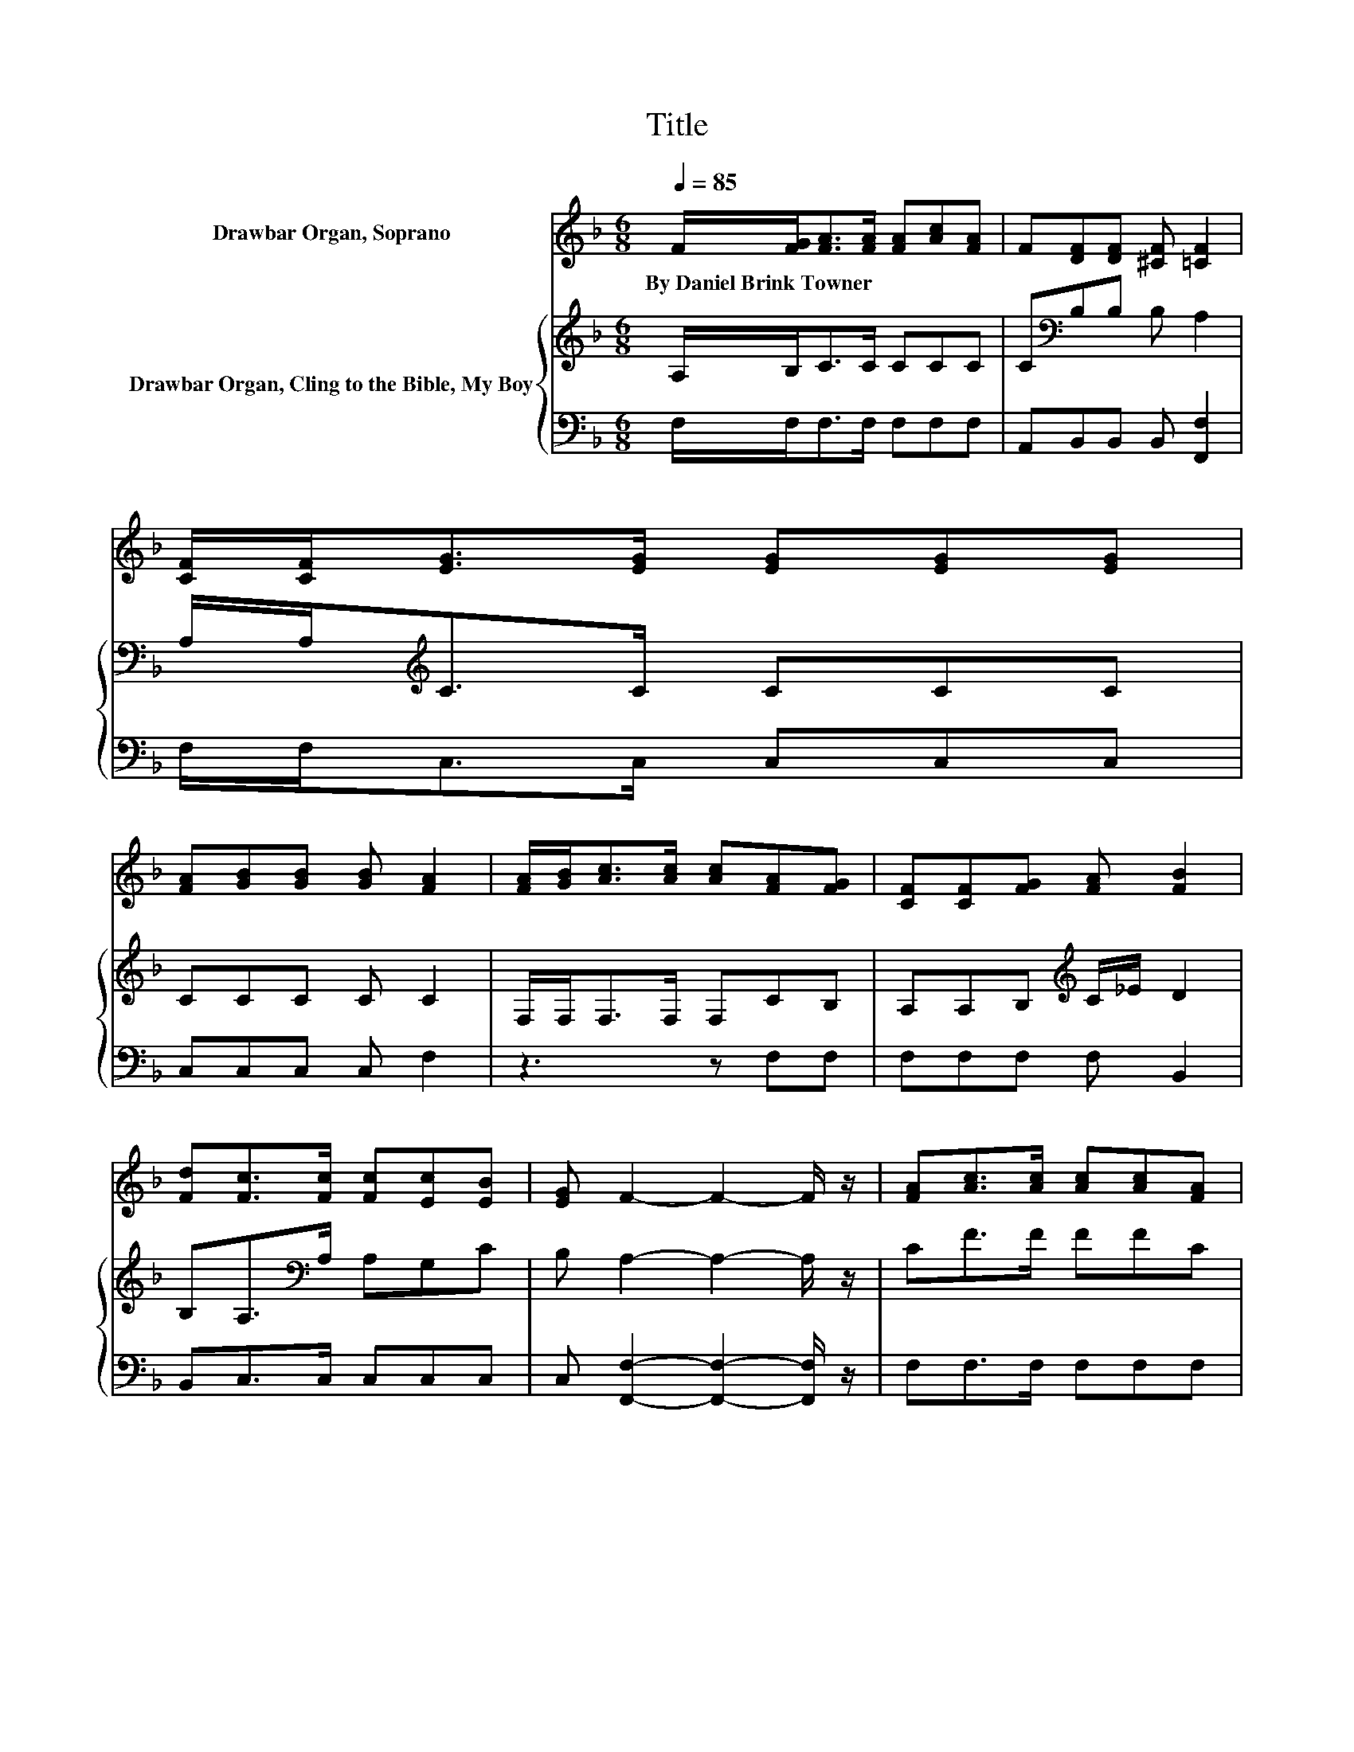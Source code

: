 X:1
T:Title
%%score 1 { 2 | 3 }
L:1/8
Q:1/4=85
M:6/8
K:F
V:1 treble nm="Drawbar Organ, Soprano"
V:2 treble nm="Drawbar Organ, Cling to the Bible, My Boy"
V:3 bass 
V:1
 F/[FG]<[FA][FA]/ [FA][Ac][FA] | F[DF][DF] [^CF] [=CF]2 | [CF]/[CF]<[EG][EG]/ [EG][EG][EG] | %3
w: By~Daniel~Brink~Towner * * * * * *|||
 [FA][GB][GB] [GB] [FA]2 | [FA]/[GB]<[Ac][Ac]/ [Ac][FA][FG] | [CF][CF][FG] [FA] [FB]2 | %6
w: |||
 [Fd][Fc]>[Fc] [Fc][Ec][EB] | [EG] F2- F2- F/ z/ | [FA][Ac]>[Ac] [Ac][Ac][FA] | %9
w: |||
 [Bd] [Bd]2- [Bd]2- [Bd]/ z/ | [Bd][Ac]>[Ac] [Ac][Bd][Ac] | [FA] [EG]2- [EG]2- [EG]/ z/ | %12
w: |||
 [EB][FA][FA] [FA][EB][EB] | [EB][_Ec][Ec] [Ec] [Dd]2 | [Be][Af][Fc] [FA][Ec][EB] | [EG] F2- F3- | %16
w: ||||
 F3 z3 |] %17
w: |
V:2
 A,/B,<CC/ CCC | C[K:bass]B,B, B, A,2 | A,/A,<[K:treble]CC/ CCC | CCC C C2 | F,/F,<F,F,/ F,CB, | %5
 A,A,B,[K:treble] C/_E/ D2 | B,A,>[K:bass]A, A,G,C | B, A,2- A,2- A,/ z/ | CF>F FFC | %9
 F F2- F2- F/ z/ | FF>F FFF | C C2- C2- C/ z/ | CCC CCC | CFF F F2 | CCA, CC[K:bass]C | %15
 B, A,2- A,3- | A,3 z3 |] %17
V:3
 F,/F,<F,F,/ F,F,F, | A,,B,,B,, B,, [F,,F,]2 | F,/F,<C,C,/ C,C,C, | C,C,C, C, F,2 | z3 z F,F, | %5
 F,F,F, F, B,,2 | B,,C,>C, C,C,C, | C, [F,,F,]2- [F,,F,]2- [F,,F,]/ z/ | F,F,>F, F,F,F, | %9
 F,B,,D, F, B,2 | B,F,>F, F,F,F, | F,C,E, G, C,2 | C,F,F, F,G,G, | G,A,A, A, B,2 | G,F,F, F,C,C, | %15
 C, [F,,F,]2- [F,,F,]3- | [F,,F,]3 z3 |] %17

